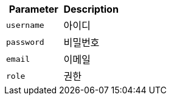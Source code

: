 |===
|Parameter|Description

|`+username+`
|아이디

|`+password+`
|비밀번호

|`+email+`
|이메일

|`+role+`
|권한

|===